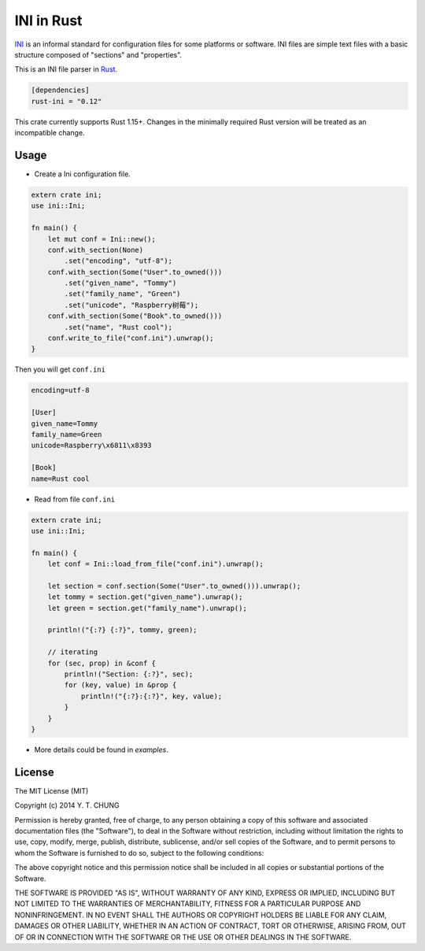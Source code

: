 INI in Rust
-----------

.. image:: https://travis-ci.org/zonyitoo/rust-ini.svg?branch=master
    :target: https://travis-ci.org/zonyitoo/rust-ini

.. image:: https://img.shields.io/crates/v/rust-ini.svg
    :target: https://crates.io/crates/rust-ini

INI_ is an informal standard for configuration files for some platforms or software. INI files are simple text files with a basic structure composed of "sections" and "properties".

.. _INI: http://en.wikipedia.org/wiki/INI_file

This is an INI file parser in Rust_.

.. _Rust: http://www.rust-lang.org/

.. code:: toml

    [dependencies]
    rust-ini = "0.12"

This crate currently supports Rust 1.15+. Changes in the minimally required Rust
version will be treated as an incompatible change.

Usage
=====

* Create a Ini configuration file.

.. code:: rust

    extern crate ini;
    use ini::Ini;

    fn main() {
        let mut conf = Ini::new();
        conf.with_section(None)
            .set("encoding", "utf-8");
        conf.with_section(Some("User".to_owned()))
            .set("given_name", "Tommy")
            .set("family_name", "Green")
            .set("unicode", "Raspberry树莓");
        conf.with_section(Some("Book".to_owned()))
            .set("name", "Rust cool");
        conf.write_to_file("conf.ini").unwrap();
    }

Then you will get ``conf.ini``

.. code:: ini

    encoding=utf-8

    [User]
    given_name=Tommy
    family_name=Green
    unicode=Raspberry\x6811\x8393

    [Book]
    name=Rust cool

* Read from file ``conf.ini``

.. code:: rust

    extern crate ini;
    use ini::Ini;

    fn main() {
        let conf = Ini::load_from_file("conf.ini").unwrap();

        let section = conf.section(Some("User".to_owned())).unwrap();
        let tommy = section.get("given_name").unwrap();
        let green = section.get("family_name").unwrap();

        println!("{:?} {:?}", tommy, green);

        // iterating
        for (sec, prop) in &conf {
            println!("Section: {:?}", sec);
            for (key, value) in &prop {
                println!("{:?}:{:?}", key, value);
            }
        }
    }

* More details could be found in `examples`.

License
=======

The MIT License (MIT)

Copyright (c) 2014 Y. T. CHUNG

Permission is hereby granted, free of charge, to any person obtaining a copy of
this software and associated documentation files (the "Software"), to deal in
the Software without restriction, including without limitation the rights to
use, copy, modify, merge, publish, distribute, sublicense, and/or sell copies of
the Software, and to permit persons to whom the Software is furnished to do so,
subject to the following conditions:

The above copyright notice and this permission notice shall be included in all
copies or substantial portions of the Software.

THE SOFTWARE IS PROVIDED "AS IS", WITHOUT WARRANTY OF ANY KIND, EXPRESS OR
IMPLIED, INCLUDING BUT NOT LIMITED TO THE WARRANTIES OF MERCHANTABILITY, FITNESS
FOR A PARTICULAR PURPOSE AND NONINFRINGEMENT. IN NO EVENT SHALL THE AUTHORS OR
COPYRIGHT HOLDERS BE LIABLE FOR ANY CLAIM, DAMAGES OR OTHER LIABILITY, WHETHER
IN AN ACTION OF CONTRACT, TORT OR OTHERWISE, ARISING FROM, OUT OF OR IN
CONNECTION WITH THE SOFTWARE OR THE USE OR OTHER DEALINGS IN THE SOFTWARE.
